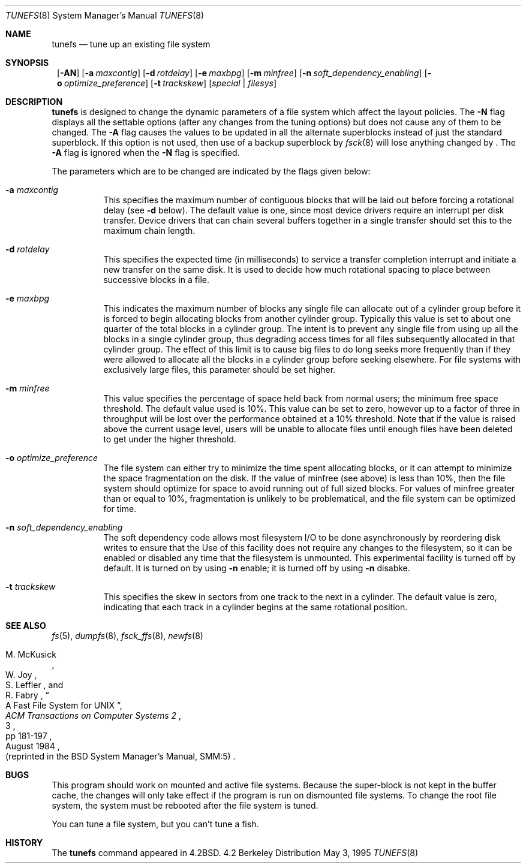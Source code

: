 .\"	$NetBSD: tunefs.8,v 1.15 1999/11/15 19:22:22 fvdl Exp $
.\"
.\" Copyright (c) 1983, 1991, 1993
.\"	The Regents of the University of California.  All rights reserved.
.\"
.\" Redistribution and use in source and binary forms, with or without
.\" modification, are permitted provided that the following conditions
.\" are met:
.\" 1. Redistributions of source code must retain the above copyright
.\"    notice, this list of conditions and the following disclaimer.
.\" 2. Redistributions in binary form must reproduce the above copyright
.\"    notice, this list of conditions and the following disclaimer in the
.\"    documentation and/or other materials provided with the distribution.
.\" 3. All advertising materials mentioning features or use of this software
.\"    must display the following acknowledgement:
.\"	This product includes software developed by the University of
.\"	California, Berkeley and its contributors.
.\" 4. Neither the name of the University nor the names of its contributors
.\"    may be used to endorse or promote products derived from this software
.\"    without specific prior written permission.
.\"
.\" THIS SOFTWARE IS PROVIDED BY THE REGENTS AND CONTRIBUTORS ``AS IS'' AND
.\" ANY EXPRESS OR IMPLIED WARRANTIES, INCLUDING, BUT NOT LIMITED TO, THE
.\" IMPLIED WARRANTIES OF MERCHANTABILITY AND FITNESS FOR A PARTICULAR PURPOSE
.\" ARE DISCLAIMED.  IN NO EVENT SHALL THE REGENTS OR CONTRIBUTORS BE LIABLE
.\" FOR ANY DIRECT, INDIRECT, INCIDENTAL, SPECIAL, EXEMPLARY, OR CONSEQUENTIAL
.\" DAMAGES (INCLUDING, BUT NOT LIMITED TO, PROCUREMENT OF SUBSTITUTE GOODS
.\" OR SERVICES; LOSS OF USE, DATA, OR PROFITS; OR BUSINESS INTERRUPTION)
.\" HOWEVER CAUSED AND ON ANY THEORY OF LIABILITY, WHETHER IN CONTRACT, STRICT
.\" LIABILITY, OR TORT (INCLUDING NEGLIGENCE OR OTHERWISE) ARISING IN ANY WAY
.\" OUT OF THE USE OF THIS SOFTWARE, EVEN IF ADVISED OF THE POSSIBILITY OF
.\" SUCH DAMAGE.
.\"
.\"     @(#)tunefs.8	8.3 (Berkeley) 5/3/95
.\"
.Dd May 3, 1995
.Dt TUNEFS 8
.Os BSD 4.2
.Sh NAME
.Nm tunefs
.Nd tune up an existing file system
.Sh SYNOPSIS
.Nm ""
.Op Fl AN
.Op Fl a Ar maxcontig
.Op Fl d Ar rotdelay
.Op Fl e Ar maxbpg
.Op Fl m Ar minfree
.Bk -words
.Op Fl n Ar soft_dependency_enabling
.Op Fl o Ar optimize_preference
.Ek
.Op Fl t Ar trackskew
.Op Ar special | Ar filesys
.Sh DESCRIPTION
.Nm
is designed to change the dynamic parameters of a file system
which affect the layout policies.
The
.Fl N
flag displays all the settable options
(after any changes from the tuning options)
but does not cause any of them to be changed.
The
.Fl A
flag causes the values to be updated in all the alternate
superblocks instead of just the standard superblock.
If this option is not used,
then use of a backup superblock by
.Xr fsck 8
will lose anything changed by
.Nm "" .
The
.Fl A
flag is ignored when the
.Fl N
flag is specified.
.Pp
The parameters which are to be changed are indicated by the flags
given below:
.Bl -tag -width Ds
.It Fl a Ar maxcontig
This specifies the maximum number of contiguous blocks that will
be laid out before forcing a rotational delay (see
.Fl d
below).
The default value is one, since most device drivers require
an interrupt per disk transfer.
Device drivers that can chain several buffers together in a single
transfer should set this to the maximum chain length.
.It Fl d Ar rotdelay
This specifies the expected time (in milliseconds)
to service a transfer completion
interrupt and initiate a new transfer on the same disk.
It is used to decide how much rotational spacing to place between
successive blocks in a file.
.It Fl e Ar maxbpg
This indicates the maximum number of blocks any single file can
allocate out of a cylinder group before it is forced to begin
allocating blocks from another cylinder group.
Typically this value is set to about one quarter of the total blocks
in a cylinder group.
The intent is to prevent any single file from using up all the
blocks in a single cylinder group,
thus degrading access times for all files subsequently allocated
in that cylinder group.
The effect of this limit is to cause big files to do long seeks
more frequently than if they were allowed to allocate all the blocks
in a cylinder group before seeking elsewhere.
For file systems with exclusively large files,
this parameter should be set higher.
.It Fl m Ar minfree
This value specifies the percentage of space held back
from normal users; the minimum free space threshold.
The default value used is 10%.
This value can be set to zero, however up to a factor of three
in throughput will be lost over the performance obtained at a 10%
threshold.
Note that if the value is raised above the current usage level,
users will be unable to allocate files until enough files have
been deleted to get under the higher threshold.
.It Fl o Ar optimize_preference
The file system can either try to minimize the time spent
allocating blocks, or it can attempt to minimize the space
fragmentation on the disk.
If the value of minfree (see above) is less than 10%,
then the file system should optimize for space to avoid
running out of full sized blocks.
For values of minfree greater than or equal to 10%,
fragmentation is unlikely to be problematical, and
the file system can be optimized for time.
.It Fl n Ar soft_dependency_enabling
The soft dependency code allows most filesystem I/O to be done
asynchronously by reordering disk writes to ensure that the
Use of this facility does not require any changes to the filesystem,
so it can be enabled or disabled any time that the filesystem is unmounted.
This experimental facility is turned off by default.
It is turned on by using
.Fl n
enable;
it is turned off by using
.Fl n
disabke.
.It Fl t Ar trackskew
This specifies the skew in sectors from one track to the next in a cylinder.
The default value is zero, indicating that each track in a cylinder begins at
the same rotational position.
.El
.Sh SEE ALSO
.Xr fs 5 ,
.Xr dumpfs 8 ,
.Xr fsck_ffs 8 ,
.Xr newfs 8
.Rs
.%A M. McKusick
.%A W. Joy
.%A S. Leffler
.%A R. Fabry
.%T "A Fast File System for UNIX"
.%J "ACM Transactions on Computer Systems 2"
.%N 3
.%P pp 181-197
.%D August 1984
.%O "(reprinted in the BSD System Manager's Manual, SMM:5)"
.Re
.Sh BUGS
This program should work on mounted and active file systems.
Because the super-block is not kept in the buffer cache,
the changes will only take effect if the program
is run on dismounted file systems.
To change the root file system, the system must be rebooted
after the file system is tuned.
.Pp
You can tune a file system, but you can't tune a fish.
.Sh HISTORY
The
.Nm
command appeared in
.Bx 4.2 .
